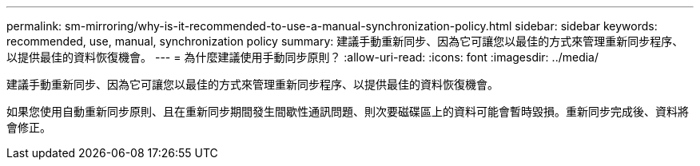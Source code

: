 ---
permalink: sm-mirroring/why-is-it-recommended-to-use-a-manual-synchronization-policy.html 
sidebar: sidebar 
keywords: recommended, use, manual, synchronization policy 
summary: 建議手動重新同步、因為它可讓您以最佳的方式來管理重新同步程序、以提供最佳的資料恢復機會。 
---
= 為什麼建議使用手動同步原則？
:allow-uri-read: 
:icons: font
:imagesdir: ../media/


[role="lead"]
建議手動重新同步、因為它可讓您以最佳的方式來管理重新同步程序、以提供最佳的資料恢復機會。

如果您使用自動重新同步原則、且在重新同步期間發生間歇性通訊問題、則次要磁碟區上的資料可能會暫時毀損。重新同步完成後、資料將會修正。
